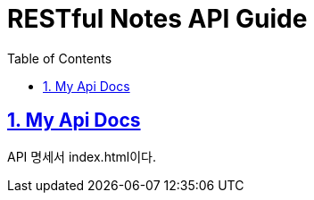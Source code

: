 = RESTful Notes API Guide
:doctype: book
:icons: font
:source-highlighter: highlightjs
:toc: left
:toclevels: 4
:sectnums:
:sectlinks:
:sectanchors:

== My Api Docs
API 명세서 index.html이다.
